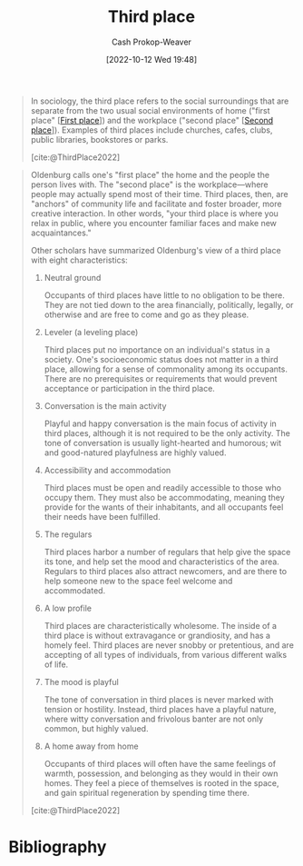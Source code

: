 :PROPERTIES:
:ID:       34fb63b5-5a47-436f-b123-a1d6ffbf4fab
:ROAM_REFS: [cite:@ThirdPlace2022]
:LAST_MODIFIED: [2024-02-19 Mon 14:12]
:END:
#+title: Third place
#+hugo_custom_front_matter: :slug "34fb63b5-5a47-436f-b123-a1d6ffbf4fab"
#+author: Cash Prokop-Weaver
#+date: [2022-10-12 Wed 19:48]
#+filetags: :concept:

#+begin_quote
In sociology, the third place refers to the social surroundings that are separate from the two usual social environments of home ("first place" [[[id:4c7744c9-e283-4a74-9b2f-40f39c6d262e][First place]]]) and the workplace ("second place" [[[id:734b5d37-a342-4dbe-9e6a-e63df297433a][Second place]]]). Examples of third places include churches, cafes, clubs, public libraries, bookstores or parks.

[cite:@ThirdPlace2022]
#+end_quote

#+begin_quote
Oldenburg calls one's "first place" the home and the people the person lives with. The "second place" is the workplace—where people may actually spend most of their time. Third places, then, are "anchors" of community life and facilitate and foster broader, more creative interaction. In other words, "your third place is where you relax in public, where you encounter familiar faces and make new acquaintances."

Other scholars have summarized Oldenburg's view of a third place with eight characteristics:

1. Neutral ground

   Occupants of third places have little to no obligation to be there. They are not tied down to the area financially, politically, legally, or otherwise and are free to come and go as they please.
2. Leveler (a leveling place)

   Third places put no importance on an individual's status in a society. One's socioeconomic status does not matter in a third place, allowing for a sense of commonality among its occupants. There are no prerequisites or requirements that would prevent acceptance or participation in the third place.
3. Conversation is the main activity

   Playful and happy conversation is the main focus of activity in third places, although it is not required to be the only activity. The tone of conversation is usually light-hearted and humorous; wit and good-natured playfulness are highly valued.
4. Accessibility and accommodation

   Third places must be open and readily accessible to those who occupy them. They must also be accommodating, meaning they provide for the wants of their inhabitants, and all occupants feel their needs have been fulfilled.
5. The regulars

   Third places harbor a number of regulars that help give the space its tone, and help set the mood and characteristics of the area. Regulars to third places also attract newcomers, and are there to help someone new to the space feel welcome and accommodated.
6. A low profile

   Third places are characteristically wholesome. The inside of a third place is without extravagance or grandiosity, and has a homely feel. Third places are never snobby or pretentious, and are accepting of all types of individuals, from various different walks of life.
7. The mood is playful

   The tone of conversation in third places is never marked with tension or hostility. Instead, third places have a playful nature, where witty conversation and frivolous banter are not only common, but highly valued.
8. A home away from home

   Occupants of third places will often have the same feelings of warmth, possession, and belonging as they would in their own homes. They feel a piece of themselves is rooted in the space, and gain spiritual regeneration by spending time there.

[cite:@ThirdPlace2022]
#+end_quote

* Flashcards :noexport:
** Describe :fc:
:PROPERTIES:
:CREATED: [2022-11-15 Tue 08:59]
:FC_CREATED: 2022-11-15T17:00:52Z
:FC_TYPE:  double
:ID:       d3531bfc-a0b3-46f3-9124-a454c4e22340
:END:
:REVIEW_DATA:
| position | ease | box | interval | due                  |
|----------+------+-----+----------+----------------------|
| front    | 2.80 |   7 |   314.05 | 2024-04-11T02:19:55Z |
| back     | 2.65 |   7 |   361.27 | 2025-02-15T04:43:55Z |
:END:

[[id:34fb63b5-5a47-436f-b123-a1d6ffbf4fab][Third place]]

*** Back

A place for people to gather which is distinct from home and the workplace.
*** Source
[cite:@ThirdPlace2022]
** Example(s) :fc:
:PROPERTIES:
:CREATED: [2022-12-13 Tue 10:06]
:FC_CREATED: 2022-12-13T18:06:47Z
:FC_TYPE:  double
:ID:       d82d8d6b-16b3-4a7f-b86a-1025b68a22c1
:END:
:REVIEW_DATA:
| position | ease | box | interval | due                  |
|----------+------+-----+----------+----------------------|
| front    | 2.80 |   7 |   319.93 | 2024-05-10T15:43:21Z |
| back     | 2.80 |   7 |   400.85 | 2024-09-12T11:46:21Z |
:END:

[[id:34fb63b5-5a47-436f-b123-a1d6ffbf4fab][Third place]]

*** Back
- Barbershops
- Libraries
- Parks
- Coffee shops
*** Source

* Bibliography
#+print_bibliography:
